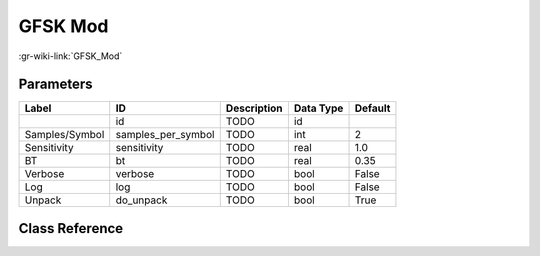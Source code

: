 --------
GFSK Mod
--------

:gr-wiki-link:`GFSK_Mod`

Parameters
**********

+-------------------------+-------------------------+-------------------------+-------------------------+-------------------------+
|Label                    |ID                       |Description              |Data Type                |Default                  |
+=========================+=========================+=========================+=========================+=========================+
|                         |id                       |TODO                     |id                       |                         |
+-------------------------+-------------------------+-------------------------+-------------------------+-------------------------+
|Samples/Symbol           |samples_per_symbol       |TODO                     |int                      |2                        |
+-------------------------+-------------------------+-------------------------+-------------------------+-------------------------+
|Sensitivity              |sensitivity              |TODO                     |real                     |1.0                      |
+-------------------------+-------------------------+-------------------------+-------------------------+-------------------------+
|BT                       |bt                       |TODO                     |real                     |0.35                     |
+-------------------------+-------------------------+-------------------------+-------------------------+-------------------------+
|Verbose                  |verbose                  |TODO                     |bool                     |False                    |
+-------------------------+-------------------------+-------------------------+-------------------------+-------------------------+
|Log                      |log                      |TODO                     |bool                     |False                    |
+-------------------------+-------------------------+-------------------------+-------------------------+-------------------------+
|Unpack                   |do_unpack                |TODO                     |bool                     |True                     |
+-------------------------+-------------------------+-------------------------+-------------------------+-------------------------+

Class Reference
*******************

.. tabs::

   .. group-tab:: Python
      TODO

   .. group-tab:: C++

      .. doxygengroup:: block_digital_gfsk_mod
         :content-only:
         :undoc-members:
         :private-members:
         :members:

